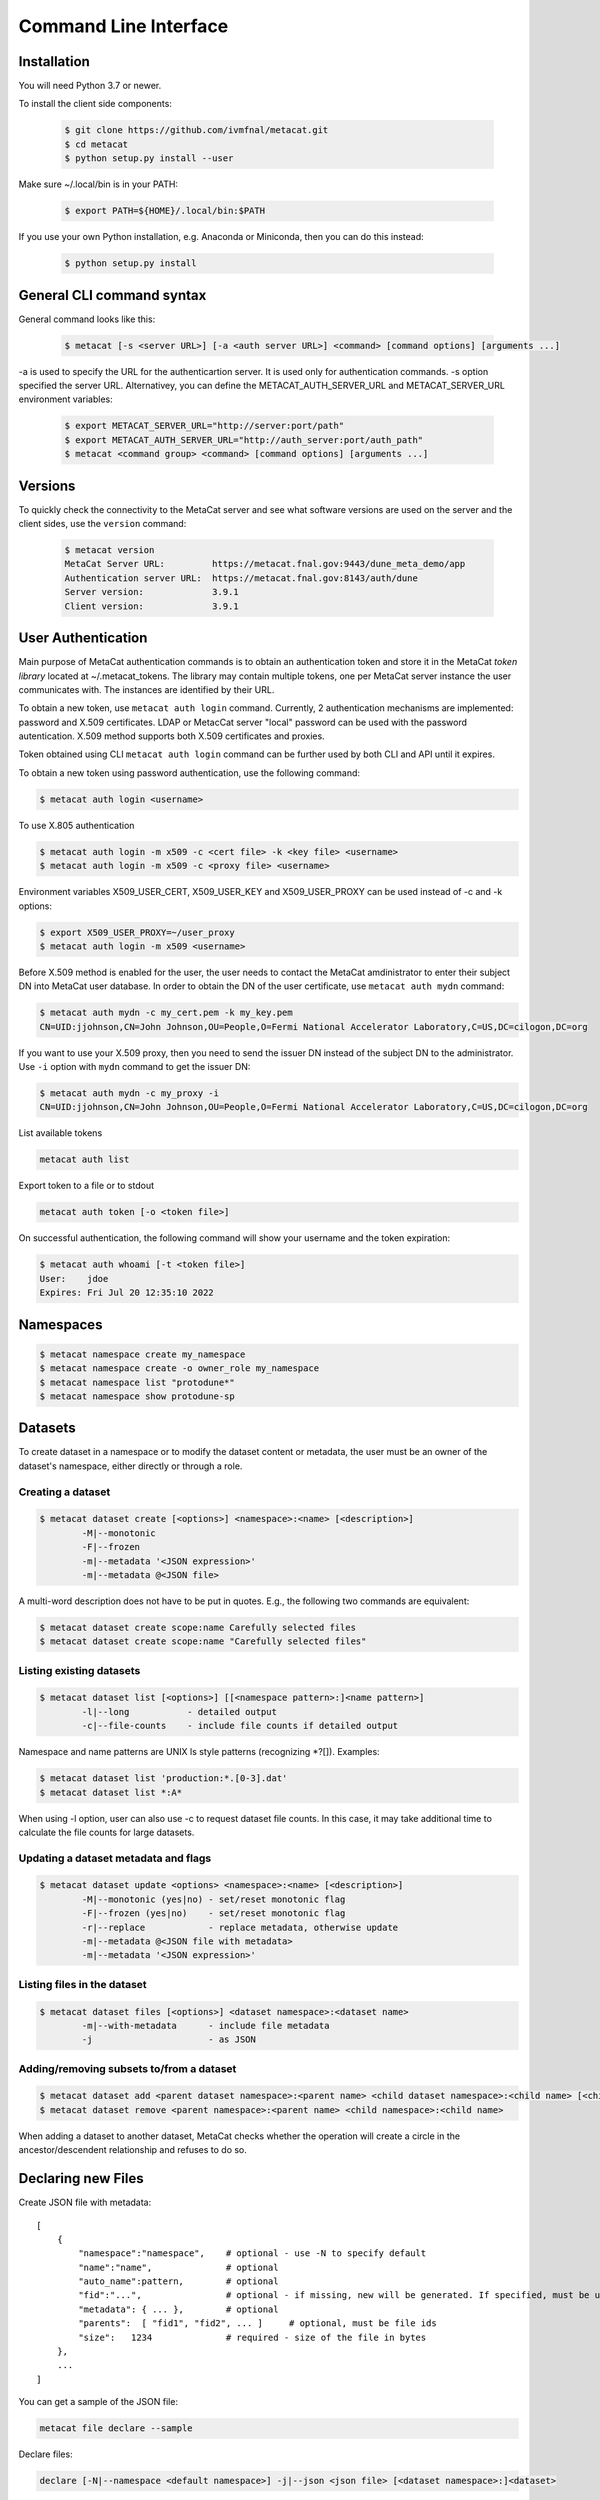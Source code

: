 Command Line Interface
======================

Installation
------------

You will need Python 3.7 or newer.

To install the client side components:

  .. code-block:: shell

      $ git clone https://github.com/ivmfnal/metacat.git
      $ cd metacat
      $ python setup.py install --user
      
Make sure ~/.local/bin is in your PATH:

  .. code-block:: shell

      $ export PATH=${HOME}/.local/bin:$PATH
      
If you use your own Python installation, e.g. Anaconda or Miniconda, then you can do this instead:

  .. code-block:: shell

      $ python setup.py install


General CLI command syntax
--------------------------

General command looks like this:

    .. code-block:: shell
    
        $ metacat [-s <server URL>] [-a <auth server URL>] <command> [command options] [arguments ...]
    
    
-a is used to specify the URL for the authenticartion server. It is used only for authentication commands.
-s option specified the server URL. Alternativey, you can define the METACAT_AUTH_SERVER_URL and METACAT_SERVER_URL environment variables:

    .. code-block:: shell
    
        $ export METACAT_SERVER_URL="http://server:port/path"
        $ export METACAT_AUTH_SERVER_URL="http://auth_server:port/auth_path"
        $ metacat <command group> <command> [command options] [arguments ...]
        

Versions
--------

To quickly check the connectivity to the MetaCat server and see what software versions are used on the server
and the client sides, use the ``version`` command:

    .. code-block:: shell

        $ metacat version
        MetaCat Server URL:         https://metacat.fnal.gov:9443/dune_meta_demo/app
        Authentication server URL:  https://metacat.fnal.gov:8143/auth/dune
        Server version:             3.9.1
        Client version:             3.9.1

User Authentication
-------------------

Main purpose of MetaCat authentication commands is to obtain an authentication token and store it in
the MetaCat *token library* located at ~/.metacat_tokens. The library may contain multiple
tokens, one per MetaCat server instance the user communicates with. The instances are identified
by their URL.

To obtain a new token, use ``metacat auth login`` command. Currently, 2 authentication mechanisms
are implemented: password and X.509 certificates. LDAP or MetacCat server "local" password can be used with the
password autentication. X.509 method supports both X.509 certificates and proxies.

Token obtained using CLI ``metacat auth login`` command can be further used by both CLI and API until it expires.

To obtain a new token using password authentication, use the following command:

.. code-block:: shell
    
    $ metacat auth login <username>           
	
To use X.805 authentication

.. code-block:: shell
    
    $ metacat auth login -m x509 -c <cert file> -k <key file> <username>
    $ metacat auth login -m x509 -c <proxy file> <username>

Environment variables X509_USER_CERT, X509_USER_KEY and X509_USER_PROXY can be used instead of -c and -k options:

.. code-block:: shell
    
    $ export X509_USER_PROXY=~/user_proxy
    $ metacat auth login -m x509 <username>

Before X.509 method is enabled for the user, the user needs to contact the MetaCat amdinistrator to enter their
subject DN into MetaCat user database. In order to obtain the DN of the user certificate, use ``metacat auth mydn`` command:

.. code-block:: shell
    
    $ metacat auth mydn -c my_cert.pem -k my_key.pem 
    CN=UID:jjohnson,CN=John Johnson,OU=People,O=Fermi National Accelerator Laboratory,C=US,DC=cilogon,DC=org

If you want to use your X.509 proxy, then you need to send the issuer DN instead of the subject DN to the administrator. Use ``-i``
option with ``mydn`` command to get the issuer DN:

.. code-block:: shell
    
    $ metacat auth mydn -c my_proxy -i
    CN=UID:jjohnson,CN=John Johnson,OU=People,O=Fermi National Accelerator Laboratory,C=US,DC=cilogon,DC=org


List available tokens

.. code-block:: shell
    
    metacat auth list

Export token to a file or to stdout

.. code-block:: shell
    
    metacat auth token [-o <token file>]
	
On successful authentication, the following command will show your username and the token expiration:

.. code-block:: shell
    
    $ metacat auth whoami [-t <token file>]
    User:    jdoe
    Expires: Fri Jul 20 12:35:10 2022


Namespaces
----------

.. code-block:: shell

    $ metacat namespace create my_namespace
    $ metacat namespace create -o owner_role my_namespace
    $ metacat namespace list "protodune*"
    $ metacat namespace show protodune-sp
    

Datasets
--------

To create dataset in a namespace or to modify the dataset content or metadata, the user must be an owner of the dataset's namespace, 
either directly or through a role.

Creating a dataset
~~~~~~~~~~~~~~~~~~

.. code-block:: shell

    $ metacat dataset create [<options>] <namespace>:<name> [<description>]
            -M|--monotonic
            -F|--frozen
            -m|--metadata '<JSON expression>'
            -m|--metadata @<JSON file>

A multi-word description does not have to be put in quotes. E.g., the following two commands are equivalent:

.. code-block:: shell

    $ metacat dataset create scope:name Carefully selected files
    $ metacat dataset create scope:name "Carefully selected files"

Listing existing datasets
~~~~~~~~~~~~~~~~~~~~~~~~~

.. code-block:: shell

    $ metacat dataset list [<options>] [[<namespace pattern>:]<name pattern>]
            -l|--long           - detailed output
            -c|--file-counts    - include file counts if detailed output
            

Namespace and name patterns are UNIX ls style patterns (recognizing *?[]). Examples:

.. code-block:: shell

    $ metacat dataset list 'production:*.[0-3].dat'
    $ metacat dataset list *:A*


When using -l option, user can also use -c to request dataset file counts. In this case, it may take additional time to calculate the file counts for large datasets.


Updating a dataset metadata and flags
~~~~~~~~~~~~~~~~~~~~~~~~~~~~~~~~~~~~~

.. code-block:: shell

    $ metacat dataset update <options> <namespace>:<name> [<description>]
            -M|--monotonic (yes|no) - set/reset monotonic flag
            -F|--frozen (yes|no)    - set/reset monotonic flag
            -r|--replace            - replace metadata, otherwise update
            -m|--metadata @<JSON file with metadata> 
            -m|--metadata '<JSON expression>' 
            
Listing files in the dataset
~~~~~~~~~~~~~~~~~~~~~~~~~~~~

.. code-block:: shell

    $ metacat dataset files [<options>] <dataset namespace>:<dataset name>
            -m|--with-metadata      - include file metadata
            -j                      - as JSON

Adding/removing subsets to/from a dataset
~~~~~~~~~~~~~~~~~~~~~~~~~~~~~~~~~~~~~~~~~

.. code-block:: shell

    $ metacat dataset add <parent dataset namespace>:<parent name> <child dataset namespace>:<child name> [<child dataset namespace>:<child name> ...]
    $ metacat dataset remove <parent namespace>:<parent name> <child namespace>:<child name> 

When adding a dataset to another dataset, MetaCat checks whether the operation will create a circle in the ancestor/descendent relationship and refuses
to do so.


Declaring new Files
-------------------

Create JSON file with metadata::

    [
        {   
            "namespace":"namespace",    # optional - use -N to specify default
            "name":"name",              # optional
            "auto_name":pattern,        # optional
            "fid":"...",                # optional - if missing, new will be generated. If specified, must be unique
            "metadata": { ... },        # optional
            "parents":  [ "fid1", "fid2", ... ]     # optional, must be file ids         
            "size":   1234              # required - size of the file in bytes
        },
        ...
    ]

You can get a sample of the JSON file:

.. code-block:: shell
    
    metacat file declare --sample
        
Declare files:

.. code-block:: shell

    declare [-N|--namespace <default namespace>] -j|--json <json file> [<dataset namespace>:]<dataset>
        
When declaring multiple files, the command accepts JSON file path. The JSON file provides information about the files being declared. The JSON structure in the file
must be a list of dictionaries, one dictionary per file to be declared. Each dictionary has the following items:

``fid`` : optional
    File ID for the new file. Must be unique for the MetaCat instance. 
    If unspecified, MetaCat will assign the hexadecimal representation of a random UUID (32 hex digits) as the file ID.

``namespace`` : optional
    Namespace for the file. If unspecified, the default namespace specified with ``-N`` will be used.
    
``name`` : optional
    File name. The file name must be unique within the namespace. If unspecified, the name will be auto-generated or the file ID will be used as the name.
    
``auto_name`` : optional
    Pattern to be used to generate new file name. The pattern is may include constant parts and parts to be replaced by the MetaCat in
    the following order:
    
    * $clock3   - lower 3 digits of UNIX timestamp in milliseconds as integer (milliseconds portion of the timestamp)
    * $clock6   - lower 6 digits of UNIX timestamp in milliseconds as integer
    * $clock    - entire UNIX UNIX timestamp in milliseconds as integer
    * $uuid8    - 8 hex digits of a random UUID 
    * $uuid16   - 16 hex digits of a random UUID 
    * $uuid     - 32 hex digits of a random UUID
    * $fid      - file ID

    For example, the pattern ``file_$uuid8_$clock6.dat`` may generate file name ``file_13d79a37_601828.dat``.

    If neither ``name`` nor ``auto_name`` are provided, then ``file ID`` will be used as the file name.

``size`` : required
    File size in bytes
    
``metadata`` : optional
    File metadata as dictionary
    
``parents`` : optional
    List of parent files IDs
    
When declaring a file or multiple files, they must be added to a dataset.

Adding files to dataset
-----------------------

.. code-block:: shell
    
    metacat add -n <namespace>:<name>[,...] <dataset namespace>:<dataset name>
    metacat add -n @<file with names> <dataset namespace>:<dataset name>
    metacat add -n - <dataset namespace>:<dataset name>             # read file namesspace:name's from stdin 

    metacat add -i <file id>[,...] <dataset namespace>:<dataset name>
    metacat add -i @<file with ids> <dataset namespace>:<dataset name>
    metacat add -i - <dataset namespace>:<dataset name>             # read file ids from stdin 

    metacat add -j <JSON file> <dataset namespace>:<dataset name>
        
JSON file structure::
    
    [
        {   
            "name":"namespace:name"
        },
        {
            "fid":"..."
        },
        ...
    ]

Get a sample of the JSON file:

.. code-block:: shell
    
    metacat file add --sample

**Example:** add files from dataset A but not in dataset B to dataset C:

.. code-block:: shell

    $ metacat query -i -N test "files from A - files from B" > file_ids.txt
    $ metacat file add -i @file_ids.txt test:C

File Metadata
-------------

        
Updating
~~~~~~~~

Create JSON file with metadata values::

    {
        "x": 3.14,
        "run_type": "calibration"
    }

Update metadata:

.. code-block:: shell
    
    metacat update -n <namespace>:<name>[,...] @metadata.json
    metacat update -n @<file with names> @metadata.json
    metacat update -n - @metadata.json             # read file namesspace:name's from stdin 

    metacat update -i <file id>[,...] @metadata.json
    metacat update -i @<file with ids> @metadata.json
    metacat update -i - @metadata.json             # read file ids from stdin 
    
    or you can put new metadata inline:
    
    metacat update -n <namespace>:<name>[,...] '{"x": 3.14, "run_type": "calibration"}'
    ...
    
        
Retrieving
~~~~~~~~~~

.. code-block:: shell

    metacat file show <namespace>:<name>            # - by namespace/name
    metacat file show -i <fid>                      # - by file id

Query
-----

:doc:`/mql`

.. code-block:: shell

    metacat query <options> "<MQL query>"
    metacat query <options> -f <MQL query file>

    Options:
        -j|--json                           - print raw JSON output
        -p|--pretty                         - pretty-print metadata
        -l|--line                           - print all metadata on single line (good for grepping, ignored with -j and -p)
        -i|--ids                            - print file ids instead of names
        -s|--summary                        - print only summary information
        -m|--metadata=[<field>,...]         - print metadata fields
                                              overrides --summary
        -m|--metadata=all                   - print all metadata fields
                                              overrides --summary
        -P|--with-provenance                - include provenance information
        -N|--namespace=<default namespace>  - default namespace for the query
        -S|--save-as=<namespace>:<name>     - save files as a new datset
        -A|--add-to=<namespace>:<name>      - add files to an existing dataset
        

    

        
